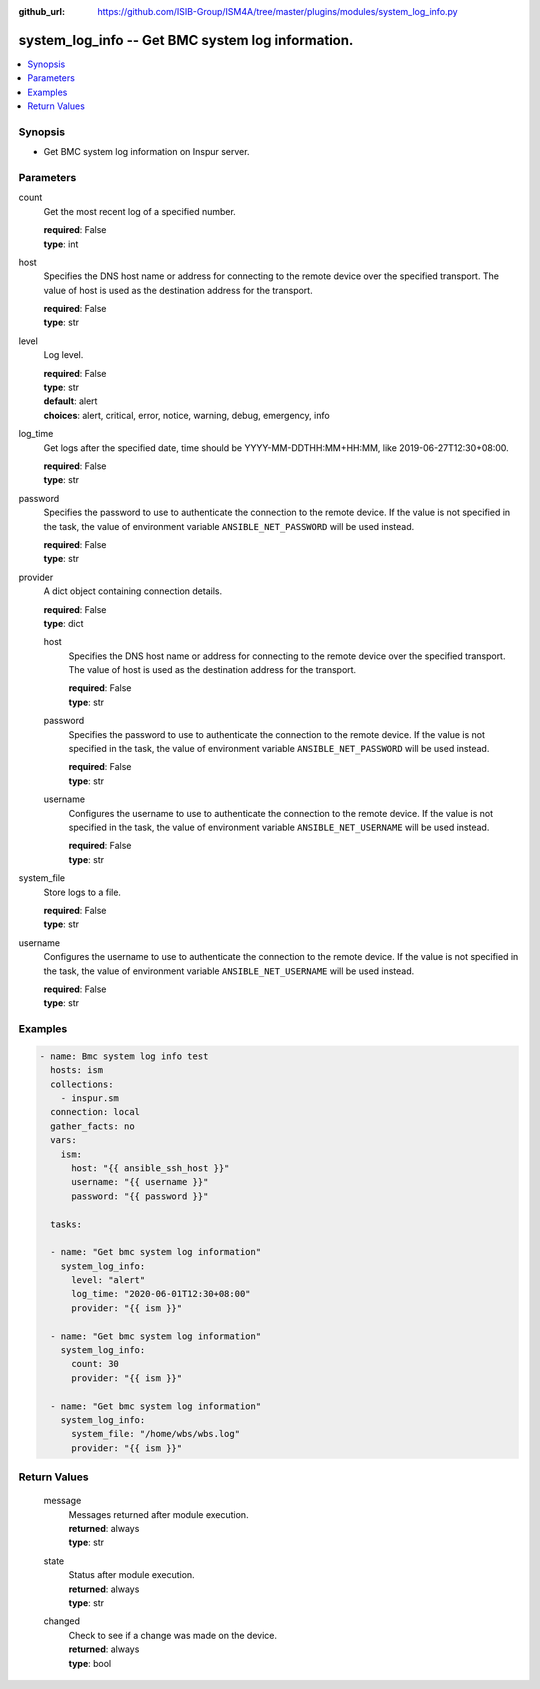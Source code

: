
:github_url: https://github.com/ISIB-Group/ISM4A/tree/master/plugins/modules/system_log_info.py

.. _system_log_info_module:


system_log_info -- Get BMC system log information.
==================================================



.. contents::
   :local:
   :depth: 1


Synopsis
--------
- Get BMC system log information on Inspur server.





Parameters
----------


     
count
  Get the most recent log of a specified number.


  | **required**: False
  | **type**: int


     
host
  Specifies the DNS host name or address for connecting to the remote device over the specified transport.  The value of host is used as the destination address for the transport.


  | **required**: False
  | **type**: str


     
level
  Log level.


  | **required**: False
  | **type**: str
  | **default**: alert
  | **choices**: alert, critical, error, notice, warning, debug, emergency, info


     
log_time
  Get logs after the specified date, time should be YYYY-MM-DDTHH:MM+HH:MM, like 2019-06-27T12:30+08:00.


  | **required**: False
  | **type**: str


     
password
  Specifies the password to use to authenticate the connection to the remote device. If the value is not specified in the task, the value of environment variable ``ANSIBLE_NET_PASSWORD`` will be used instead.


  | **required**: False
  | **type**: str


     
provider
  A dict object containing connection details.


  | **required**: False
  | **type**: dict


     
  host
    Specifies the DNS host name or address for connecting to the remote device over the specified transport.  The value of host is used as the destination address for the transport.


    | **required**: False
    | **type**: str


     
  password
    Specifies the password to use to authenticate the connection to the remote device. If the value is not specified in the task, the value of environment variable ``ANSIBLE_NET_PASSWORD`` will be used instead.


    | **required**: False
    | **type**: str


     
  username
    Configures the username to use to authenticate the connection to the remote device. If the value is not specified in the task, the value of environment variable ``ANSIBLE_NET_USERNAME`` will be used instead.


    | **required**: False
    | **type**: str



     
system_file
  Store logs to a file.


  | **required**: False
  | **type**: str


     
username
  Configures the username to use to authenticate the connection to the remote device. If the value is not specified in the task, the value of environment variable ``ANSIBLE_NET_USERNAME`` will be used instead.


  | **required**: False
  | **type**: str




Examples
--------

.. code-block:: yaml+jinja

   
   - name: Bmc system log info test
     hosts: ism
     collections:
       - inspur.sm
     connection: local
     gather_facts: no
     vars:
       ism:
         host: "{{ ansible_ssh_host }}"
         username: "{{ username }}"
         password: "{{ password }}"

     tasks:

     - name: "Get bmc system log information"
       system_log_info:
         level: "alert"
         log_time: "2020-06-01T12:30+08:00"
         provider: "{{ ism }}"

     - name: "Get bmc system log information"
       system_log_info:
         count: 30
         provider: "{{ ism }}"

     - name: "Get bmc system log information"
       system_log_info:
         system_file: "/home/wbs/wbs.log"
         provider: "{{ ism }}"









Return Values
-------------


   
                              
       message
        | Messages returned after module execution.
      
        | **returned**: always
        | **type**: str
      
      
                              
       state
        | Status after module execution.
      
        | **returned**: always
        | **type**: str
      
      
                              
       changed
        | Check to see if a change was made on the device.
      
        | **returned**: always
        | **type**: bool
      
        
